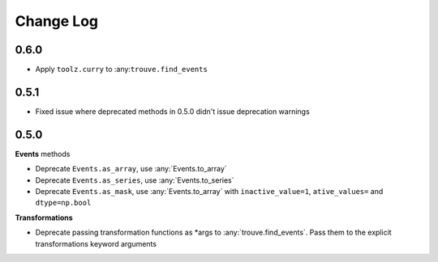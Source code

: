 Change Log
==========

0.6.0
-----

* Apply ``toolz.curry`` to :any:``trouve.find_events``

0.5.1
-----

* Fixed issue where deprecated methods in 0.5.0 didn't issue deprecation warnings

0.5.0
-----

**Events** methods

* Deprecate ``Events.as_array``, use :any:`Events.to_array`
* Deprecate ``Events.as_series``, use :any:`Events.to_series`
* Deprecate ``Events.as_mask``, use :any:`Events.to_array` with ``inactive_value=1``, ``ative_values=`` and ``dtype=np.bool``

**Transformations**

* Deprecate passing transformation functions as *args to :any:`trouve.find_events`. Pass them to the explicit transformations keyword arguments